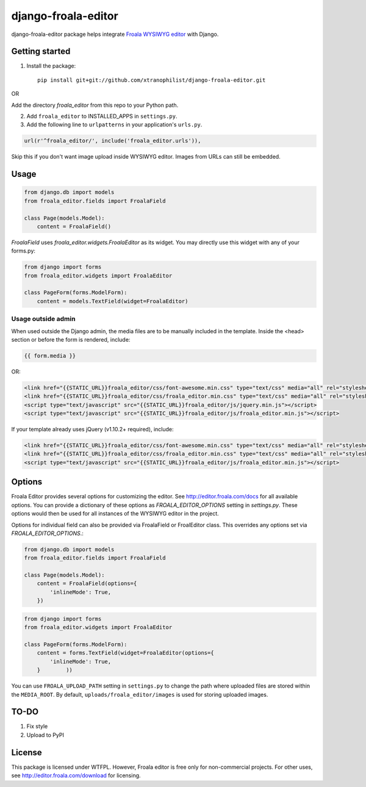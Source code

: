 ======================
django-froala-editor
======================

django-froala-editor package helps integrate `Froala WYSIWYG editor <http://editor.froala.com/>`_ with Django.


Getting started
====================

1. Install the package::

    pip install git+git://github.com/xtranophilist/django-froala-editor.git

OR

Add the directory `froala_editor` from this repo to your Python path.

2. Add ``froala_editor`` to INSTALLED_APPS in ``settings.py``.

3. Add the following line to ``urlpatterns`` in your application's ``urls.py``.


.. code-block:: python

    url(r'^froala_editor/', include('froala_editor.urls')),

Skip this if you don't want image upload inside WYSIWYG editor. Images from URLs can still be embedded.

Usage
==============

.. code-block:: python

    from django.db import models
    from froala_editor.fields import FroalaField

    class Page(models.Model):
        content = FroalaField()

`FroalaField` uses `froala_editor.widgets.FroalaEditor` as its widget. You may directly use this widget with any of your forms.py:

.. code-block:: python

    from django import forms
    from froala_editor.widgets import FroalaEditor

    class PageForm(forms.ModelForm):
        content = models.TextField(widget=FroalaEditor)


Usage outside admin
^^^^^^^^^^^^^^^^^^^^^^

When used outside the Django admin, the media files are to be manually included in the template. Inside the <head> section or before the form is rendered, include:

.. code-block:: python

    {{ form.media }}

OR:

.. code-block:: python

    <link href="{{STATIC_URL}}froala_editor/css/font-awesome.min.css" type="text/css" media="all" rel="stylesheet" />
    <link href="{{STATIC_URL}}froala_editor/css/froala_editor.min.css" type="text/css" media="all" rel="stylesheet" />
    <script type="text/javascript" src="{{STATIC_URL}}froala_editor/js/jquery.min.js"></script>
    <script type="text/javascript" src="{{STATIC_URL}}froala_editor/js/froala_editor.min.js"></script>


If your template already uses jQuery (v1.10.2+ required), include:

.. code-block:: python

    <link href="{{STATIC_URL}}froala_editor/css/font-awesome.min.css" type="text/css" media="all" rel="stylesheet" />
    <link href="{{STATIC_URL}}froala_editor/css/froala_editor.min.css" type="text/css" media="all" rel="stylesheet" />
    <script type="text/javascript" src="{{STATIC_URL}}froala_editor/js/froala_editor.min.js"></script>



Options
==============

Froala Editor provides several options for customizing the editor. See http://editor.froala.com/docs for all available options.
You can provide a dictionary of these options as `FROALA_EDITOR_OPTIONS` setting in `settings.py`. These options would then be used for all instances of the WYSIWYG editor in the project.

Options for individual field can also be provided via FroalaField or FroalEditor class. This overrides any options set via `FROALA_EDITOR_OPTIONS`.:

.. code-block:: python

    from django.db import models
    from froala_editor.fields import FroalaField

    class Page(models.Model):
        content = FroalaField(options={
            'inlineMode': True,
        })

.. code-block:: python

    from django import forms
    from froala_editor.widgets import FroalaEditor

    class PageForm(forms.ModelForm):
        content = forms.TextField(widget=FroalaEditor(options={
            'inlineMode': True,
        }        ))

You can use ``FROALA_UPLOAD_PATH`` setting in ``settings.py`` to change the path where uploaded files are stored within the ``MEDIA_ROOT``. By default, ``uploads/froala_editor/images`` is used for storing uploaded images.

TO-DO
============
#. Fix style
#. Upload to PyPI


License
===============

This package is licensed under WTFPL.
However, Froala editor is free only for non-commercial projects. For other uses, see http://editor.froala.com/download for licensing.